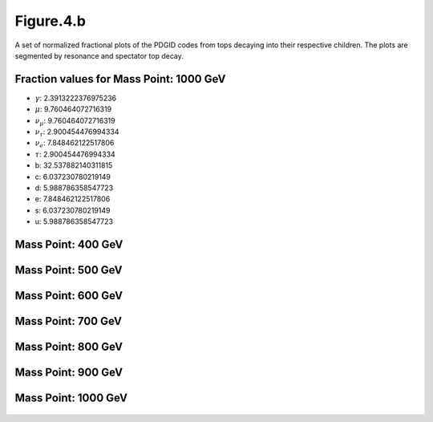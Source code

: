 .. _figure_4b:

Figure.4.b
----------

A set of normalized fractional plots of the PDGID codes from tops decaying into their respective children. 
The plots are segmented by resonance and spectator top decay.

Fraction values for Mass Point: 1000 GeV
^^^^^^^^^^^^^^^^^^^^^^^^^^^^^^^^^^^^^^^^

- :math:`\gamma`: 2.3913222376975236
- :math:`\mu`: 9.760464072716319
- :math:`\nu_{\mu}`: 9.760464072716319
- :math:`\nu_{\tau}`: 2.900454476994334
- :math:`\nu_{e}`: 7.848462122517806
- :math:`\tau`: 2.900454476994334
- b: 32.537882140311815
- c: 6.037230780219149
- d: 5.988786358547723
- e: 7.848462122517806
- s: 6.037230780219149
- u: 5.988786358547723

Mass Point: 400 GeV
^^^^^^^^^^^^^^^^^^^

.. figure:: ./Mass.400.GeV/Figure.4.b.png
   :align: center

Mass Point: 500 GeV
^^^^^^^^^^^^^^^^^^^

.. figure:: ./Mass.500.GeV/Figure.4.b.png
   :align: center

Mass Point: 600 GeV
^^^^^^^^^^^^^^^^^^^

.. figure:: ./Mass.600.GeV/Figure.4.b.png
   :align: center

Mass Point: 700 GeV
^^^^^^^^^^^^^^^^^^^

.. figure:: ./Mass.700.GeV/Figure.4.b.png
   :align: center

Mass Point: 800 GeV
^^^^^^^^^^^^^^^^^^^

.. figure:: ./Mass.800.GeV/Figure.4.b.png
   :align: center

Mass Point: 900 GeV
^^^^^^^^^^^^^^^^^^^

.. figure:: ./Mass.900.GeV/Figure.4.b.png
   :align: center

Mass Point: 1000 GeV
^^^^^^^^^^^^^^^^^^^^

.. figure:: ./Mass.1000.GeV/Figure.4.b.png
   :align: center


